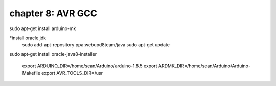 chapter 8: AVR GCC
=========================================

sudo apt-get install arduino-mk

*install oracle jdk
    sudo add-apt-repository ppa:webupd8team/java
    sudo apt-get update

sudo apt-get install oracle-java8-installer


    export ARDUINO_DIR=/home/sean/Arduino/arduino-1.8.5
    export ARDMK_DIR=/home/sean/Arduino/Arduino-Makefile
    export AVR_TOOLS_DIR=/usr
